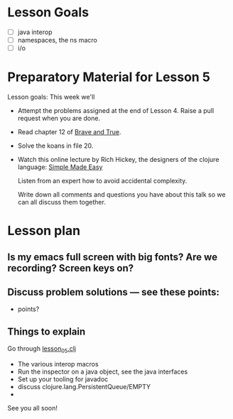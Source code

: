 * Lesson Goals

 - [ ] java interop
 - [ ] namespaces, the ns macro
 - [ ] i/o


* Preparatory Material for Lesson 5

Lesson goals: This week we'll

    - Attempt the problems assigned at the end of Lesson 4.
      Raise a pull request when you are done.

    - Read chapter 12 of [[https://www.braveclojure.com/clojure-for-the-brave-and-true/][Brave and True]].

    - Solve the koans in file 20.

    - Watch this online lecture by Rich Hickey, the designers
      of the clojure language: [[http://www.infoq.com/presentations/Simple-Made-Easy][Simple Made Easy]]

      Listen from an expert how to avoid accidental complexity.

      Write down all comments and questions you have about this talk so we
      can all discuss them together.
     
* Lesson plan
** Is my emacs full screen with big fonts?  Are we recording?  Screen keys on?
** Discuss problem solutions --- see these points:
 - points?


** Things to explain
 Go through [[file:~/Consulting/clients/gojee/work/clojure-training/src/clojure_training/lesson05.clj][lesson_05.clj]]

 - The various interop macros
 - Run the inspector on a java object, see the java interfaces
 - Set up your tooling for javadoc
 - discuss clojure.lang.PersistentQueue/EMPTY
 - 
   


See you all soon!
